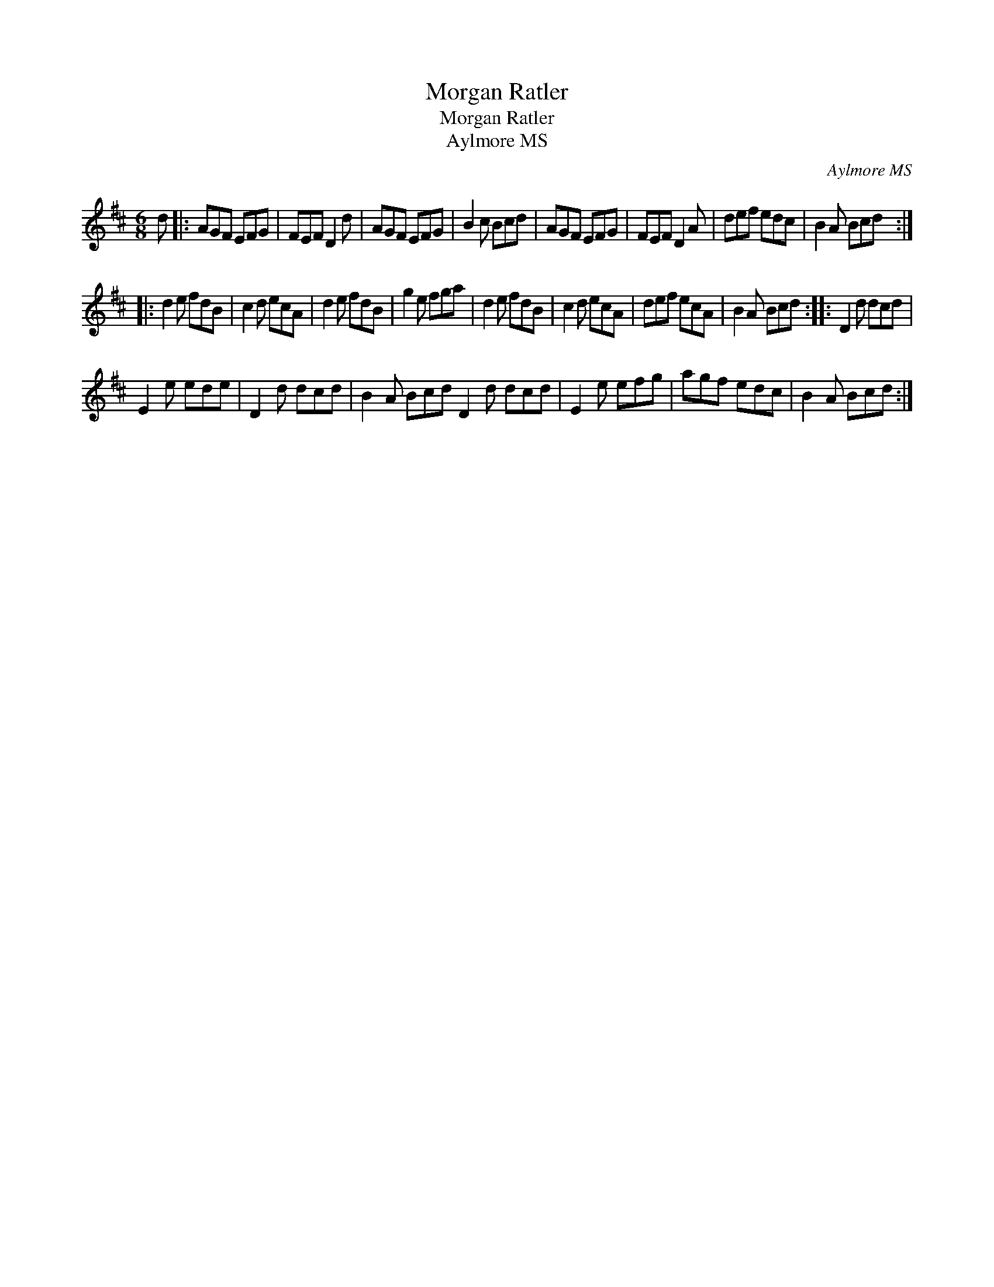 X:1
T:Morgan Ratler
T:Morgan Ratler
T:Aylmore MS
C:Aylmore MS
L:1/8
M:6/8
K:D
V:1 treble 
V:1
 d |: AGF EFG | FEF D2 d | AGF EFG | B2 c Bcd | AGF EFG | FEF D2 A | def edc | B2 A Bcd :: %9
 d2 e fdB | c2 d ecA | d2 e fdB | g2 e fga | d2 e fdB | c2 d ecA | def ecA | B2 A Bcd :: D2 d dcd | %18
 E2 e ede | D2 d dcd | B2 A Bcd D2 d dcd | E2 e efg | agf edc | B2 A Bcd :| %24

